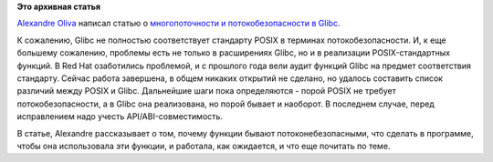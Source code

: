 .. title: Потокобезопасность и Glibc
.. slug: Потокобезопасность-и-glibc
.. date: 2014-09-12 16:39:54
.. tags: glibc, posix
.. category:
.. link:
.. description:
.. type: text
.. author: Peter Lemenkov

**Это архивная статья**


`Alexandre Oliva <https://en.wikipedia.org/wiki/Alexandre_Oliva>`__
написал статью о `многопоточности и потокобезопасности в
Glibc <http://developerblog.redhat.com/2014/09/10/multi-thread-async-signal-and-async-cancel-safety-docs-in-gnu-libc/>`__.

К сожалению, Glibc не полностью соответствует стандарту POSIX в терминах
потокобезопасности. И, к еще большему сожалению, проблемы есть не только
в расширениях Glibc, но и в реализации POSIX-стандартных функций. В Red
Hat озаботились проблемой, и с прошлого года вели аудит функций Glibc на
предмет соответствия стандарту. Сейчас работа завершена, в общем никаких
открытий не сделано, но удалось составить список различий между POSIX и
Glibc. Дальнейшие шаги пока определяются - порой POSIX не требует
потокобезопасности, а в Glibc она реализована, но порой бывает и
наоборот. В последнем случае, перед исправлением надо учесть
API/ABI-совместимость.

В статье, Alexandre рассказывает о том, почему функции бывают
потоконебезопасными, что сделать в программе, чтобы она использовала эти
функции, и работала, как ожидается, и что еще почитать по теме.

